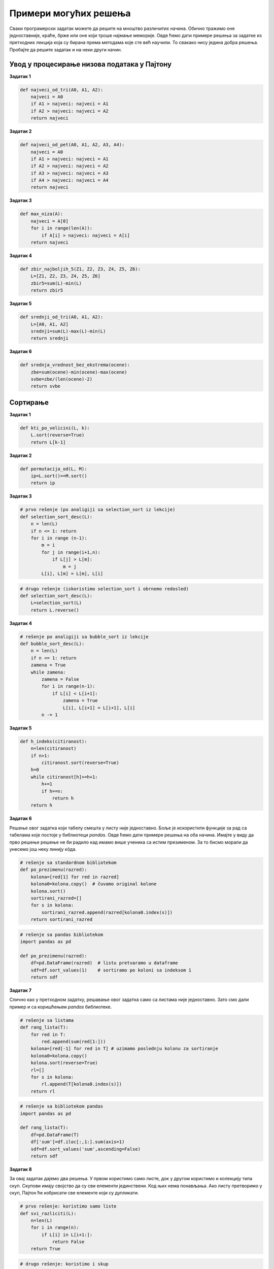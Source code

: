 Примери могућих решења
======================

Сваки програмерски задатак можете да решите на мноштво различитих
начина. Обично тражимо оне једноставније, краће, брже или оне који троше
најмање меморије. Овде ћемо дати примере решења за задатке из претходних
лекција која су бирана према методама које сте већ научили. То свакако
нису једина добра решења. Пробајте да решите задатак и на неки други
начин.

Увод у процесирање низова података у Пајтону
--------------------------------------------

**Задатак 1**

.. code:: ipython3

    def najveci_od_tri(A0, A1, A2):
        najveci = A0
        if A1 > najveci: najveci = A1
        if A2 > najveci: najveci = A2
        return najveci

**Задатак 2**

.. code:: ipython3

    def najveci_od_pet(A0, A1, A2, A3, A4):
        najveci = A0
        if A1 > najveci: najveci = A1
        if A2 > najveci: najveci = A2
        if A3 > najveci: najveci = A3
        if A4 > najveci: najveci = A4
        return najveci

**Задатак 3**

.. code:: ipython3

    def max_niza(A):
        najveci = A[0]
        for i in range(len(A)):
            if A[i] > najveci: najveci = A[i]
        return najveci

**Задатак 4**

.. code:: ipython3

    def zbir_najboljih_5(Z1, Z2, Z3, Z4, Z5, Z6):
        L=[Z1, Z2, Z3, Z4, Z5, Z6]
        zbir5=sum(L)-min(L)
        return zbir5

**Задатак 5**

.. code:: ipython3

    def srednji_od_tri(A0, A1, A2):
        L=[A0, A1, A2]
        srednji=sum(L)-max(L)-min(L)
        return srednji

**Задатак 6**

.. code:: ipython3

    def srednja_vrednost_bez_ekstrema(ocene):
        zbe=sum(ocene)-min(ocene)-max(ocene)
        svbe=zbe/(len(ocene)-2)
        return svbe

Сортирање
---------

**Задатак 1**

.. code:: ipython3

    def kti_po_velicini(L, k):
        L.sort(reverse=True)
        return L[k-1]

**Задатак 2**

.. code:: ipython3

    def permutacija_od(L, M):
        ip=L.sort()==M.sort()
        return ip

**Задатак 3**

.. code:: ipython3

    # prvo rešenje (po analigiji sa selection_sort iz lekcije)
    def selection_sort_desc(L):
        n = len(L)
        if n <= 1: return
        for i in range (n-1):
            m = i
            for j in range(i+1,n):
                if L[j] > L[m]:
                    m = j
            L[i], L[m] = L[m], L[i]

.. code:: ipython3

    # drugo rešenje (iskoristimo selection_sort i obrnemo redosled)
    def selection_sort_desc(L):
        L=selection_sort(L)
        return L.reverse()

**Задатак 4**

.. code:: ipython3

    # rešenje po analigiji sa bubble_sort iz lekcije
    def bubble_sort_desc(L):
        n = len(L)
        if n <= 1: return
        zamena = True
        while zamena:
            zamena = False
            for i in range(n-1):
                if L[i] < L[i+1]:
                    zamena = True
                    L[i], L[i+1] = L[i+1], L[i]
            n -= 1

**Задатак 5**

.. code:: ipython3

    def h_indeks(citiranost):
        n=len(citiranost)
        if n>1:
            citiranost.sort(reverse=True)
        h=0
        while citiranost[h]>=h+1:
            h+=1
            if h==n:
                return h
        return h

**Задатак 6**

Решење овог задатка који табелу смешта у листу није једноставно. Боље је
искористити функције за рад са табелама које постоје у библиотеци
*pandas*. Овде ћемо дати примере решења на оба начина. Имајте у виду да
прво решење решење не би радило кад имамо више ученика са истим
презименом. За то бисмо морали да унесемо још неку линију кôда.

.. code:: ipython3

    # rešenje sa standardnom bibliotekom
    def po_prezimenu(razred):
        kolona=[red[1] for red in razred]
        kolona0=kolona.copy()  # čuvamo original kolone
        kolona.sort()
        sortirani_razred=[]
        for s in kolona:
            sortirani_razred.append(razred[kolona0.index(s)])
        return sortirani_razred

.. code:: ipython3

    # rešenje sa pandas bibliotekom
    import pandas as pd
    
    def po_prezimenu(razred):
        df=pd.DataFrame(razred)  # listu pretvaramo u dataframe
        sdf=df.sort_values(1)    # sortiramo po koloni sa indeksom 1
        return sdf

**Задатак 7**

Слично као у претходном задатку, решавање овог задатка само са листама
није једноставно. Зато смо дали пример и са коришћењем *pandas*
библиотеке.

.. code:: ipython3

    # rešenje sa listama
    def rang_lista(T):
        for red in T:
            red.append(sum(red[1:]))
        kolona=[red[-1] for red in T] # uzimamo poslednju kolonu za sortiranje
        kolona0=kolona.copy()
        kolona.sort(reverse=True)
        rl=[]
        for s in kolona:
            rl.append(T[kolona0.index(s)])
        return rl

.. code:: ipython3

    # rešenje sa bibliotekom pandas
    import pandas as pd
    
    def rang_lista(T):
        df=pd.DataFrame(T)
        df['sum']=df.iloc[:,1:].sum(axis=1)
        sdf=df.sort_values('sum',ascending=False)
        return sdf

**Задатак 8**

За овај задатак дајемо два решења. У првом користимо само листе, док у
другом користимо и колекцију типа скуп. Скупови имају својство да су сви
елементи јединствени. Код њих нема понављања. Ако листу претворимо у
скуп, Пајтон ће избрисати све елементе који су дупликати.

.. code:: ipython3

    # prvo rešenje: koristimo samo liste
    def svi_razliciti(L):
        n=len(L)
        for i in range(n):
            if L[i] in L[i+1:]:
                return False
        return True

.. code:: ipython3

    # drugo rešenje: koristimo i skup
    def svi_razliciti(L):
        if len(L)==len(set(L)):
            return True
        else:
            return False

Филтрирање и претраживање
-------------------------

**Задатак 1**

.. code:: ipython3

    morski_plodovi = [
       ["Туна", 116, 0, 26, 1],
       ["Ослић", 88, 0, 17.2, 0.8],
       ["Пастрмка", 119, 0, 18, 5],
       ["Лосос", 116, 0, 20, 3.5],
       ["Скуша", 205, 0, 19, 14],
       ["Сардине", 135, 0, 18, 5],
       ["Харинга", 158, 0, 18, 9],
       ["Бакалар", 82, 0, 18, 0.7],
       ["Сом", 95, 0, 16.4, 2.8],
       ["Шаран", 127, 0, 17.6, 5.6],
       ["Орада", 115, 0, 16.5, 5.5],
       ["Јегуља", 184, 0, 18.4, 11.7],
       ["Шкампи", 106, 1, 20, 2],
       ["Дагње", 86, 4, 12, 2],
       ["Козице", 71, 1, 13, 1],
       ["Лигње", 92, 3, 15.6, 1.3],
       ["Хоботница", 81, 0, 16.4, 0.9],
       ["Јастог", 112, 0, 20, 1.5]]
    
    print([red[0] for red in morski_plodovi if red[2] == 0 and red[4] < 10])


.. parsed-literal::

    ['Туна', 'Ослић', 'Пастрмка', 'Лосос', 'Сардине', 'Харинга', 'Бакалар', 'Сом', 'Шаран', 'Орада', 'Хоботница', 'Јастог']
    

**Задатак 2**

.. code:: ipython3

    takmicari = [["Алексић Алекса", 4.25, 4.31, 4.22],
                 ["Бранковић Бранко", 3.89, 4.02, 4.05],
                 ["Вуковић Вук", 0, 3.91, 4.1],
                 ["Гавриловић Гаврило", 3.78, 3.26, 3.11],
                 ["Дејановић Дејан", 4.56, 4.31, 4.27],
                 ["Ђорђевић Ђорђе", 4.63, 4.6, 4.52],
                 ["Жарковић Жарко", 3.47, 3.51, 3.58],
                 ["Зорић Зоран", 4.12, 4.15, 4.09],
                 ["Ивановић Иван", 3.91, 3.26, 0],
                 ["Јовановић Јован", 4.01, 4.1, 4.12],
                 ["Костић Коста", 3.51, 3.72, 3.41],
                 ["Лукић Лука", 2.15, 2.17, 2.18],
                 ["Марковић Марко", 3.39, 0, 3.26],
                 ["Ненадовић Ненад", 4.25, 4.18, 4.22],
                 ["Огњановић Огњен", 4.31, 4.26, 4.12],
                 ["Петровић Петар", 4.23, 4.34, 4.34],
                 ["Ракић Рака", 3.51, 3.54, 3.62],
                 ["Станојевић Станоје", 4.57, 4.59, 4.63]]
    
    print([red for red in takmicari if 0 in red])


.. parsed-literal::

    [['Вуковић Вук', 0, 3.91, 4.1], ['Ивановић Иван', 3.91, 3.26, 0], ['Марковић Марко', 3.39, 0, 3.26]]
    

**Задатак 3**

.. code:: ipython3

    podaci = [
        ["Петровић",  "Петар", "0308003800019", "м", 8, 4.52],
        ["Јаснић",    "Јасна", "1210003805026", "ж", 8, 5.00],
        ["Аничић",    "Аница", "1105004805019", "ж", 7, 4.11],
        ["Веснић",    "Весна", "2901005705011", "ж", 6, 5.00],
        ["Ђорђевић",  "Ђорђе", "1504005700012", "м", 6, 3.12],
        ["Милошев",   "Милош", "1506004400056", "м", 7, 2.51],
        ["Милошев",   "Петар", "1506004400057", "м", 7, 2.48],
        ["Ненадовић", "Ненад", "2109003800046", "м", 8, 3.58],
        ["Ненадовић", "Јасна", "2109003805021", "ж", 8, 4.21]]
    
    # Направи нову табелу коју чине само ученици осмог разреда.
    print([red for red in podaci if red[4] == 8])
    
    # Направи нову табелу коју чине само врло добри ученици.
    print([red for red in podaci if 3.50 <= red[5] < 4.50])
    
    # Направи нову табелу коју чине само дечаци који нису одлични.
    print([red for red in podaci if red[3] == "м" and red[5] < 4.50])


.. parsed-literal::

    [['Петровић', 'Петар', '0308003800019', 'м', 8, 4.52], ['Јаснић', 'Јасна', '1210003805026', 'ж', 8, 5.0], ['Ненадовић', 'Ненад', '2109003800046', 'м', 8, 3.58], ['Ненадовић', 'Јасна', '2109003805021', 'ж', 8, 4.21]]
    [['Аничић', 'Аница', '1105004805019', 'ж', 7, 4.11], ['Ненадовић', 'Ненад', '2109003800046', 'м', 8, 3.58], ['Ненадовић', 'Јасна', '2109003805021', 'ж', 8, 4.21]]
    [['Ђорђевић', 'Ђорђе', '1504005700012', 'м', 6, 3.12], ['Милошев', 'Милош', '1506004400056', 'м', 7, 2.51], ['Милошев', 'Петар', '1506004400057', 'м', 7, 2.48], ['Ненадовић', 'Ненад', '2109003800046', 'м', 8, 3.58]]
    

**Задатак 4**

.. code:: ipython3

    def nadji_sve(x, L):
        return [i for i in range(len(L)) if L[i] == x]

**Задатак 5**

.. code:: ipython3

    def presek(L, M):
        return [i for i in L if i in M]

**Задатак 6**

.. code:: ipython3

    def razlika(L, M):
        return [i for i in L if i not in M]

**Задатак 7**


**Задатак 8**


**Задатак 9**


Представљање низова података
----------------------------

**Задатак 1**



.. parsed-literal::

    ABCDEFGHIJKLMNOPQRSTUVWXYZ
    

**Задатак 2**


**Задатак 3**


Рад са текстуалним подацима
---------------------------

**Задатак 1**

.. code:: ipython3

    az=""
    for i in range(65,65+26):
        az=az+chr(i)
    print(az)


.. parsed-literal::

    ABCDEFGHIJKLMNOPQRSTUVWXYZ
    

**Задатак 2**

.. code:: ipython3

    def broj_karaktera(L):
        n=0
        for x in L:
            n+=1
        return n

**Задатак 3**

.. code:: ipython3

    def bzi(L):
        n=0
        for x in L:
            if x in ".,:;?!-":
                n+=1
        return n

**Задатак 4**

.. code:: ipython3

    S="String je lista karaktera: slova, cifara i ostalih znakova."
    i=0
    s="ra"
    while s in S[i:]:
        i=S.index(s,i)
        print(i)
        i+=1


.. parsed-literal::

    18
    23
    38
    

**Задатак 5**

.. code:: ipython3

    def jeste_anagram(a,b):    
        a_sms=a.replace(" ","").lower()
        b_sms=b.replace(" ","").lower()
        al=list(a_sms)
        bl=list(b_sms)
        al.sort()
        bl.sort()
        return al==bl


Рад са табелама
---------------

**Задатак 1**



.. parsed-literal::

    ABCDEFGHIJKLMNOPQRSTUVWXYZ
    

**Задатак 2**


**Задатак 3**


Обрада и приказ табеларних података
-----------------------------------

**Задатак 1**

.. code:: ipython3

    bspk=dt.groupby('Continent')
    bspk['Density'].median()


.. parsed-literal::

    ABCDEFGHIJKLMNOPQRSTUVWXYZ
    

**Задатак 2**


**Задатак 3**


Џупитер и Ексел
---------------

**Задатак 1**



.. parsed-literal::

    ABCDEFGHIJKLMNOPQRSTUVWXYZ
    

**Задатак 2**


**Задатак 3**

